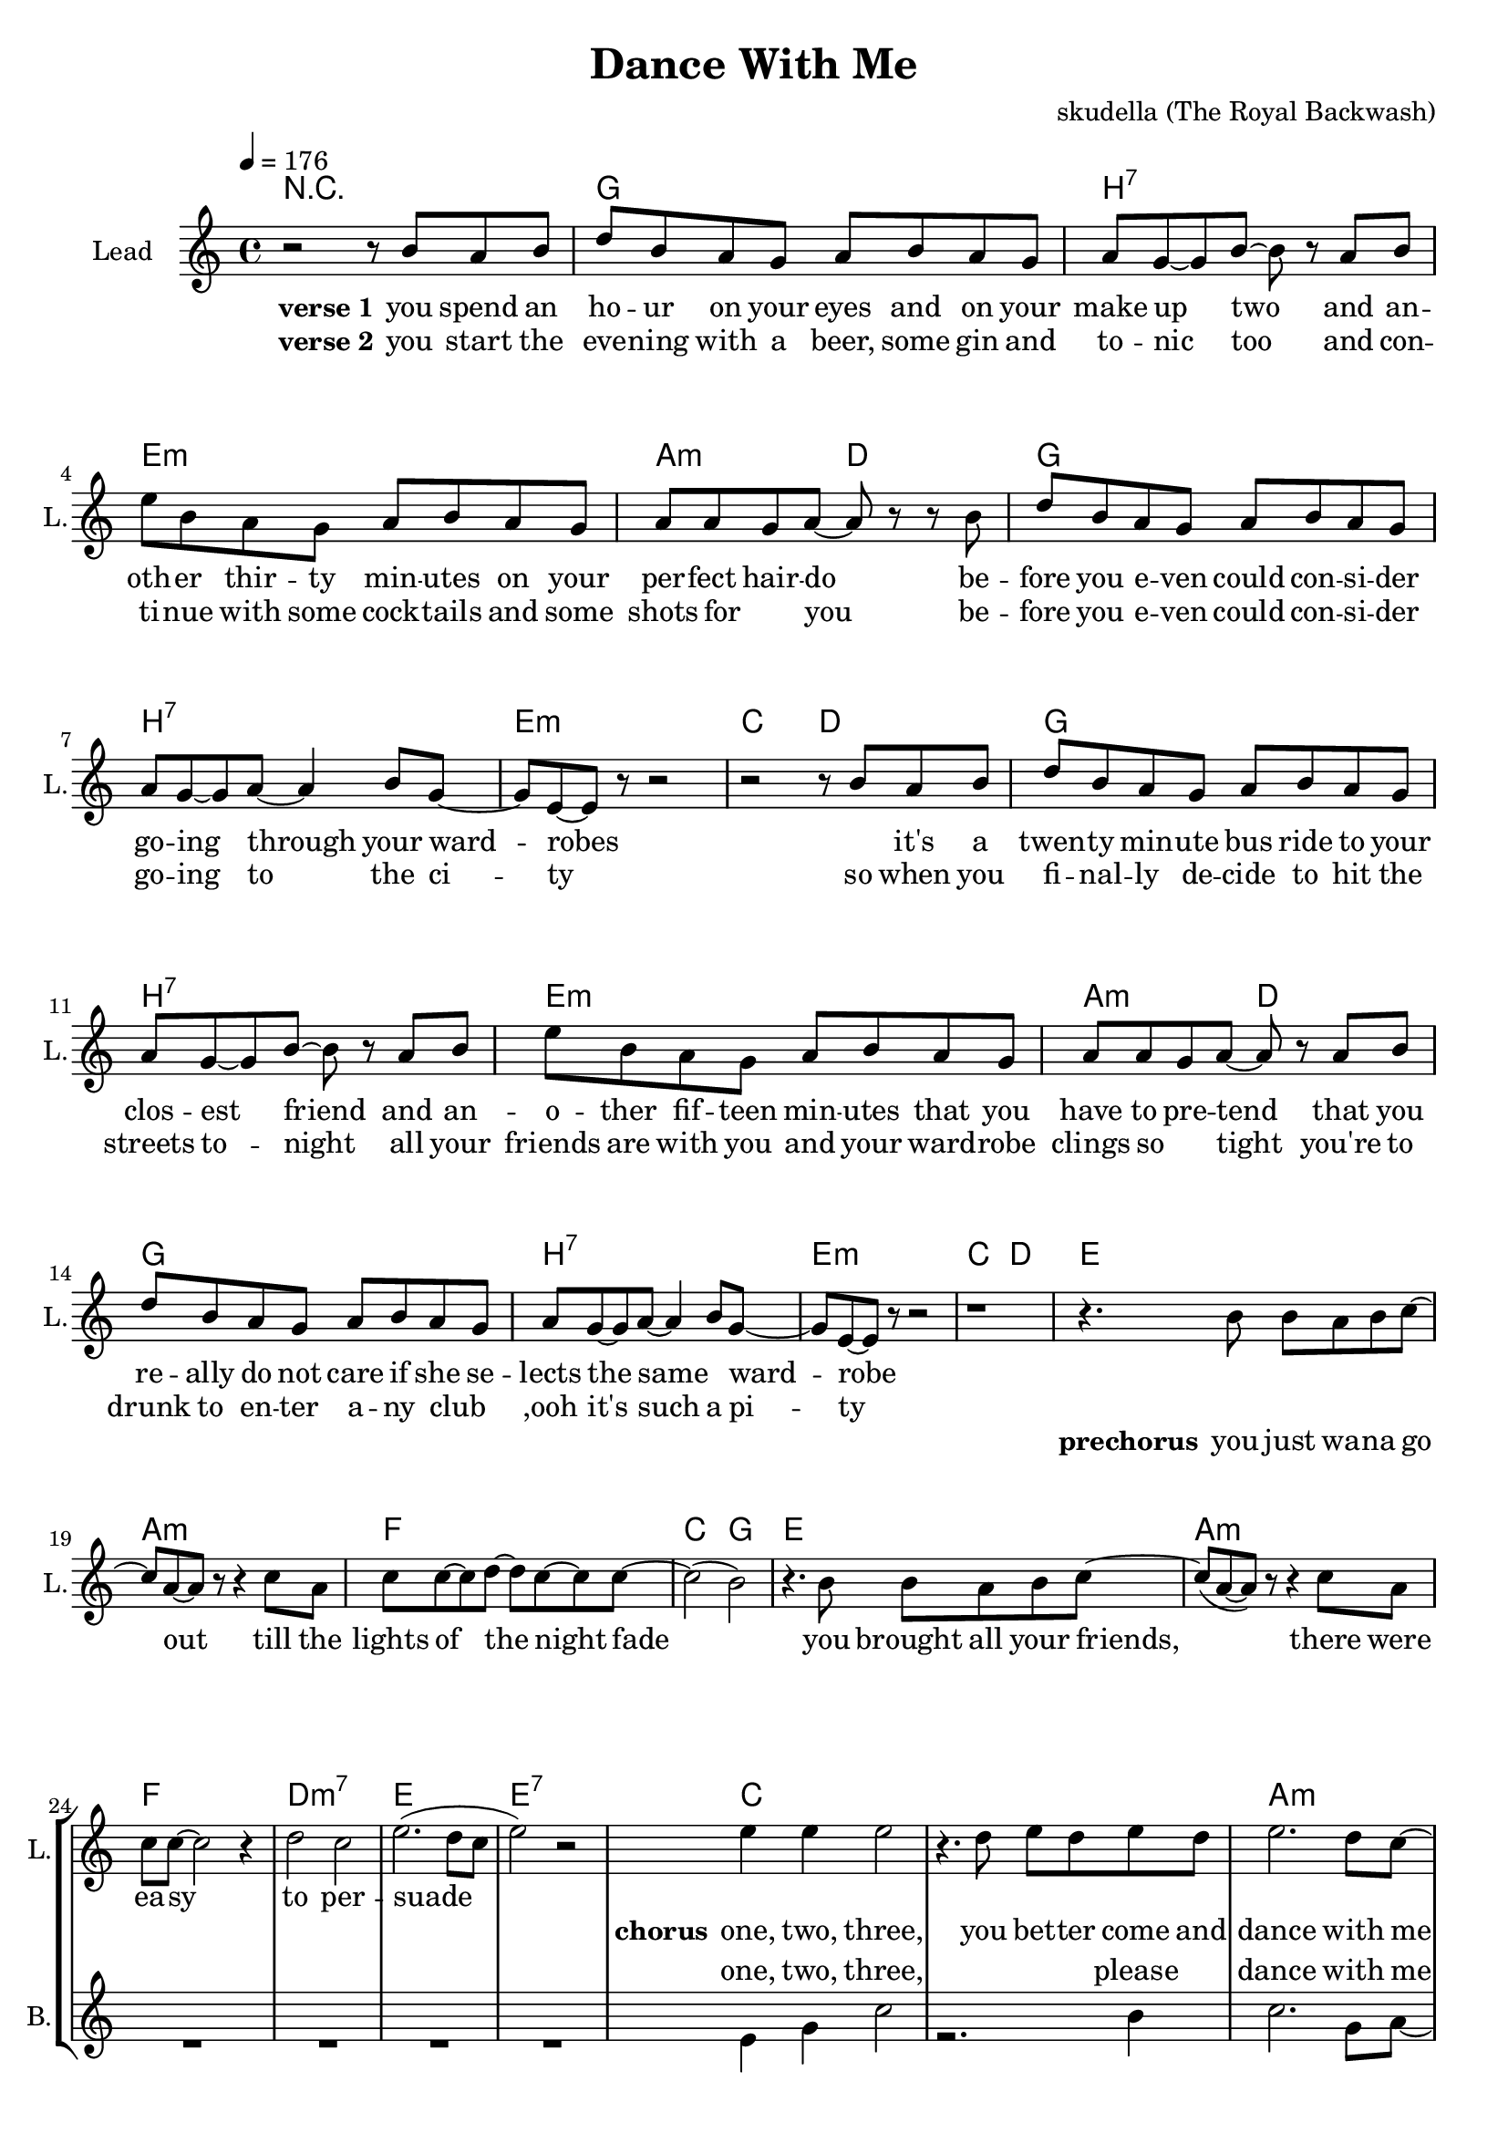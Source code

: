 \version "2.16.2"

\header {
  title = "Dance With Me"
  composer = "skudella (The Royal Backwash)"

}

global = {
  \key c \major
  \time 4/4
  \tempo 4 = 176
}

harmonies = \chordmode {
  \germanChords
  R1
g1 b:7 e:m a2:m d2
g1 b:7 e:m c2 d2
g1 b:7 e:m a2:m d2
g1 b:7 e:m c2 d2

e1 a:m f c2 g2
e1 a:m f d:m7 e e:7

c1 c a:m a:m d:m g f g
c1 c e a:m d:m g c g
c1 c a:m a:m d:m g f g
c1 c e a:m d:m g c g

a:m d g b:7
a:m d g d


}

violinMusic = \relative c'' {
  
}

leadGuitarMusic = \relative c'' {

}

trumpetoneVerseMusic = \relative c'' {

}

trumpetonePreChorusMusic = \relative c'' {
}

trumpetoneChorusMusic = \relative c'' {
}

trumpetoneBridgeMusic = \relative c'' {
}

trumpettwoVerseMusic = \relative c'' {
}

trumpettwoPreChrousMusic = \relative c'' {

}

trumpettwoChorusMusic = \relative c'' {

}

leadMusicVerse = \relative c''{
r2 r8 b8 a b
d  b a g a b a g
a g8~g b~b r8 a b
e b a g a b a g
a a g a~a r8 r8 b
d b a g a b a g
a g~g a~a4 b8 g~
g e~e r8 r2
r2 r8 b'8 a b
d  b a g a b a g
a g8~g b~b r8 a b
e b a g a b a g
a a g a~a r8 a b
d b a g a b a g
a g~g a~a4 b8 g~
g e~e r8 r2
r1



}

leadMusicPrechorus = \relative c''{
r4. b8 b a b c~
c a~a r8 r4 c8 a
c c~c d~d c~c c~
c2( b2) 
r4. b8 b a b c~
c(a~a) r8 r4 c8 a
c8 c~c2 r4
d2 c
e2.(d8 c
e2) r2
}

leadMusicChorus = \relative c''{
  
e4 e e2 
r4. d8 e d e d 
e2. d8 c~
c r r2 e8 c
d8 d8~d d~d4 e
g, g8 d'~d4 b 
c2(e4. d8)~
d2 r2

e4 e e2 
r4. d8 e d e d 
e2. d8 c~
c r r2 e8 c
d8 d8~d d~d4 e
g, g8 d'~d4 b 
c2 r2
r1

e4 e e2 
r4. d8 e d e d 
e2. d8 c~
c r r4. c8 e8 c
d8 d8~d d~d4 e
g,8 g~g d'~d4 b 
c2(e4. d8)~
d2 r2

e4 e e2 
r4. d8 e d e d 
e2. d8 c~
c r r2 e8 c
d8 d8~d d~d4 e
g,4 g8 d'~d4 b 
c2 r2
r1
\bar"|."
}

leadMusicBridge = \relative c'''{

}

leadWordsOne = \lyricmode { 
\set stanza = "verse 1"

you spend an ho -- ur on your eyes and on your make up two
and an -- oth -- er thir -- ty min -- utes on your per -- fect hair -- do
be -- fore you e -- ven could con -- si -- der go -- ing through your ward -- robes
_ it's a twen -- ty min -- ute bus ride to your clos -- est friend
and an -- o -- ther fif -- teen min -- utes that you have to pre -- tend
that you re -- ally do not care if she se -- lects the same _ ward -- robe

}

leadWordsPrechorus = \lyricmode {
\set stanza = "prechorus"
you  just wa -- na go out till the lights of the night fade
you brought all your friends, there were ea -- sy to per -- suade
}

leadWordsChorus = \lyricmode {
\set stanza = "chorus"
one, two, three,
you bet -- ter come and dance with me
cause the mu -- sic will not play for the whole day
four, five, six, 
come on, come on, and move your hips
it's the beat and rhy -- thm that you just o -- bey

one, two, three,
this is the right _ place to be
where you can sing and dance your troub -- les all a -- way
four, five, six,
just get on -- board the leav -- ing ship
as it's set -- ting its _ sails to leave the bay
}


leadWordsChorusTwo = \lyricmode {


}

leadWordsBridge = \lyricmode {
 
}

leadWordsTwo = \lyricmode { 
\set stanza = "verse 2"  
you start the eve -- ning with a beer, some gin and to -- nic too
and con -- ti -- nue with some cock -- tails and some shots for__ _ you
be -- fore you e -- ven could con -- si -- der go -- ing to the ci -- ty 
so when you fi -- nal -- ly de -- cide to hit the streets to -- night
all your friends are with you and your ward -- robe clings so__ _ tight
you're to drunk to en -- ter a -- ny club__ _ ,ooh it's such a pi -- ty



}

leadWordsThree = \lyricmode {

}

leadWordsFour = \lyricmode {



}


leadWordsFive = \lyricmode {

}

backingOneVerseMusic = \relative c'' {

}

backingOnePrechorusMusic = \relative c'' {

}

backingOneChorusMusic = \relative c'' {

}

backingOneBridgeMusic = \relative c'' {
  
}

backingOneVerseWords = \lyricmode {
}

backingOnePrechorusWords = \lyricmode {
\set stanza = "prechorus"

}


backingOneChorusWords = \lyricmode {

}


backingOneBridgeWords = \lyricmode {
}

backingTwoVerseMusic = \relative c' {
R1*19
}

backingTwoPrechorusMusic = \relative c'' {
R1*8

}

backingTwoChorusMusic = \relative c' {
 
e4 g c2
r2. b4
c2. g8 a~
a r r2 e8 g
f4. a8~a4 f4
d2 c8 d8~d4
f2..(g8~
g2) r2

e4 g c2
r2. b4
b2. gis8 a~
a r r2 e8 g
f4. a8~a4 f4
d2 c8 d8~d4
e2 r2
r1

e4 g c2
r2. b4
c2. g8 a~
a r r2 e8 g
f4.( a8~a4) f4
d2 c8( d8~d4)
f2..(g8~
g2) r2

e4 g c2
r2. b4
b2. gis8 a~
a r r2 e8( g)
f4. a8~a4 f4
d2 c4 d4
e2 r2
r1
}

backingTwoBridgeMusic = \relative c'' {

}


backingTwoVerseWords = \lyricmode {
}

backingTwoPrechorusWords = \lyricmode {
}


backingTwoChorusWords = \lyricmode {
one, two, three, please dance with me
cause the mu -- sic will play the whole day
four, five, six, please move your hips
I'm the rhy -- thm and beat you o -- bey

one, two, three, the place to be
you can sing and dance a -- way
four, five, six, the leav -- ing ship
is set -- ting its sails in the bay
}


backingTwoBridgeWords = \lyricmode {
}

derbassVerse = \relative c {
  \clef bass

}

\score {
  <<
    \new ChordNames {
      \set chordChanges = ##t
      \transpose c c { \global \harmonies }
    }

    \new StaffGroup <<
    
      \new Staff = "Violin" {
        \set Staff.instrumentName = #"Violin"
        \set Staff.shortInstrumentName = #"V."
        \set Staff.midiInstrument = #"violin"
         \transpose c c { \violinMusic }
      }
      \new Staff = "Guitar" {
        \set Staff.instrumentName = #"Guitar"
        \set Staff.shortInstrumentName = #"G."
        %\set Staff.midiInstrument = #"overdriven guitar"
        \set Staff.midiInstrument = #"acoustic guitar (steel)"
        \transpose c c { \global \leadGuitarMusic }
      }
        \new Staff = "Trumpets" <<
        \set Staff.instrumentName = #"Trumpets"
	\set Staff.shortInstrumentName = #"T."
        \set Staff.midiInstrument = #"trumpet"
        %\new Voice = "Trumpet1Verse" { \voiceOne << \transpose c c { \global \trumpetoneVerseMusic } >> }
        %\new Voice = "Trumpet1PreChorus" { \voiceOne << \transpose c c { \trumpetonePreChorusMusic } >> }
        %\new Voice = "Trumpet1Chorus" { \voiceOne << \transpose c c { \trumpetoneChorusMusic } >> }
        %\new Voice = "Trumpet1Bridge" { \voiceOne << \transpose c c { \trumpetoneBridgeMusic } >> }
	%\new Voice = "Trumpet2Verse" { \voiceTwo << \transpose c c { \global \trumpettwoVerseMusic } >> }      
	%\new Voice = "Trumpet2PreChorus" { \voiceTwo << \transpose c c {  \trumpettwoPreChrousMusic } >> }      
	%\new Voice = "Trumpet2Chorus" { \voiceTwo << \transpose c c { \trumpettwoChorusMusic } >> }      
        \new Voice = "Trumpet1" { \voiceOne << \transpose c c { \global \trumpetoneVerseMusic \trumpetonePreChorusMusic \trumpetoneChorusMusic \trumpetoneBridgeMusic} >> }
	\new Voice = "Trumpet2" { \voiceTwo << \transpose c c { \global \trumpettwoVerseMusic \trumpettwoPreChrousMusic \trumpettwoChorusMusic} >> }      
      >>
    >>  
    \new StaffGroup <<
      \new Staff = "lead" {
	\set Staff.instrumentName = #"Lead"
	\set Staff.shortInstrumentName = #"L."
        \set Staff.midiInstrument = #"voice oohs"
        \new Voice = "leadVerse" { << \transpose c c { \global \leadMusicVerse } >> }
        \new Voice = "leadPrechorus" { << \transpose c c { \leadMusicPrechorus } >> }
        \new Voice = "leadChorus" { << \transpose c c { \leadMusicChorus } >> }
        \new Voice = "leadBridge" { << \transpose c c { \leadMusicBridge } >> }
      }
      \new Lyrics \with { alignBelowContext = #"lead" }
      \lyricsto "leadBridge" \leadWordsBridge
      \new Lyrics \with { alignBelowContext = #"lead" }
      \lyricsto "leadChorus" \leadWordsChorusTwo
      \new Lyrics \with { alignBelowContext = #"lead" }
      \lyricsto "leadChorus" \leadWordsChorus
      \new Lyrics \with { alignBelowContext = #"lead" }
      \lyricsto "leadPrechorus" \leadWordsPrechorus
      \new Lyrics \with { alignBelowContext = #"lead" }
      \lyricsto "leadVerse" \leadWordsFour
      \new Lyrics \with { alignBelowContext = #"lead" }
      \lyricsto "leadVerse" \leadWordsThree
      \new Lyrics \with { alignBelowContext = #"lead" }
      \lyricsto "leadVerse" \leadWordsTwo
      \new Lyrics \with { alignBelowContext = #"lead" }
      \lyricsto "leadVerse" \leadWordsOne
      
     
      % we could remove the line about this with the line below, since
      % we want the alto lyrics to be below the alto Voice anyway.
      % \new Lyrics \lyricsto "altos" \altoWords

      \new Staff = "backing" {
	%  \clef backingTwo
	\set Staff.instrumentName = #"Backing"
	\set Staff.shortInstrumentName = #"B."
        \set Staff.midiInstrument = #"voice oohs"
	\new Voice = "backingOneVerse" { \voiceOne << \transpose c c { \global \backingOneVerseMusic } >> }
	\new Voice = "backingOnePrechorus" { \voiceOne << \transpose c c { \backingOnePrechorusMusic } >> }
	\new Voice = "backingOneChorus" { \voiceOne << \transpose c c { \backingOneChorusMusic } >> }
	\new Voice = "backingOneBridge" { \voiceOne << \transpose c c { \backingOneBridgeMusic } >> }

	\new Voice = "backingTwoVerse" { \voiceTwo << \transpose c c { \global \backingTwoVerseMusic } >> }
	\new Voice = "backingTwoPrechorus" { \voiceTwo << \transpose c c { \backingTwoPrechorusMusic } >> }
	\new Voice = "backingTwoChorus" { \voiceTwo << \transpose c c { \backingTwoChorusMusic } >> }
	\new Voice = "backingTwoBridge" { \voiceTwo << \transpose c c {  \backingTwoBridgeMusic } >> }

      }
      \new Lyrics \with { alignAboveContext = #"backing" }
      \lyricsto "backingOneBridge" \backingOneBridgeWords
      \new Lyrics \with { alignAboveContext = #"backing" }
      \lyricsto "backingOneChorus" \backingOneChorusWords
      \new Lyrics \with { alignAboveContext = #"backing" }
      \lyricsto "backingOnePrechorus" \backingOnePrechorusWords
      \new Lyrics \with { alignAboveContext = #"backing" }
      \lyricsto "backingOneVerse" \backingOneVerseWords
      
      \new Lyrics \with { alignAboveContext = #"backing" }
      \lyricsto "backingTwoBridge" \backingTwoBridgeWords
      \new Lyrics \with { alignAboveContext = #"backing" }
      \lyricsto "backingTwoChorus" \backingTwoChorusWords
      \new Lyrics \with { alignAboveContext = #"backing" }
      \lyricsto "backingTwoPrechorus" \backingTwoPrechorusWords
      \new Lyrics \with { alignAboveContext = #"backing" }
      \lyricsto "backingTwoVerse" \backingTwoVerseWords
      
      \new Staff = "Staff_bass" {
        \set Staff.instrumentName = #"Bass"
        \set Staff.midiInstrument = #"electric bass (pick)"
        %\set Staff.midiInstrument = #"distorted guitar"
        \transpose c c { \global \derbassVerse }
      }      % again, we could replace the line above this with the line below.
      % \new Lyrics \lyricsto "backingTwoes" \backingTwoWords
    >>
  >>
  \midi {}
  \layout {
    \context {
      \Staff \RemoveEmptyStaves
      \override VerticalAxisGroup #'remove-first = ##t
    }
  }
}

#(set-global-staff-size 19)

\paper {
  page-count = #2
  
}
